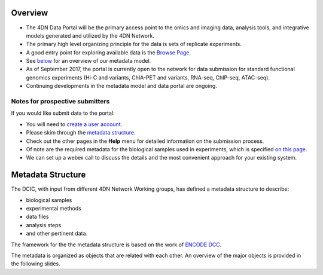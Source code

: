 
Overview
--------


* The 4DN Data Portal will be the primary access point to the omics and imaging data, analysis tools, and integrative models
  generated and utilized by the 4DN Network.
* The primary high level organizing principle for the data is sets of replicate experiments.
* A good entry point for exploring available data is the `Browse Page </browse/?type=ExperimentSetReplicate&experimentset_type=replicate>`_.
* See `below <#metadata-structure>`_ for an overview of our metadata model.
* As of September 2017, the portal is currently open to the network
  for data submission for standard functional genomics experiments (Hi-C and
  variants, ChIA-PET and variants, RNA-seq, ChIP-seq,
  ATAC-seq).
* Continuing developments in the metadata model and data portal are ongoing.

Notes for prospective submitters
~~~~~~~~~~~~~~~~~~~~~~~~~~~~~~~~

If you would like submit data to the portal:


* You will need to `create a user account </help/account-creation>`_.
* Please skim through the `metadata structure <#metadata-structure>`_.
* Check out the other pages in the **Help** menu for detailed information on the submission process.
* Of note are the required metadata for the biological samples used in experiments, which is specified `on this page </help/biosample>`_.
* We can set up a webex call to discuss the details and the most convenient approach for your existing system.

Metadata Structure
------------------

The DCIC, with input from different 4DN Network Working groups, has defined a metadata structure to describe:


* biological samples
* experimental methods
* data files
* analysis steps
* and other pertinent data.

The framework for the the metadata structure is based on the work of
`ENCODE DCC <https://www.encodeproject.org/help/getting-started/#organization>`_.

The metadata is organized as objects that are related with each other.
An overview of the major objects is provided in the following slides.

